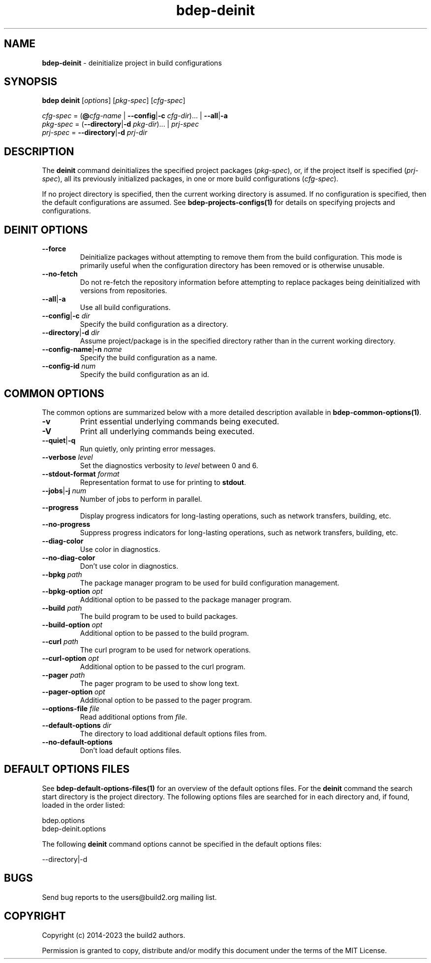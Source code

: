 .\" Process this file with
.\" groff -man -Tascii bdep-deinit.1
.\"
.TH bdep-deinit 1 "June 2023" "bdep 0.16.0"
.SH NAME
\fBbdep-deinit\fR \- deinitialize project in build configurations
.SH "SYNOPSIS"
.PP
\fBbdep deinit\fR [\fIoptions\fR] [\fIpkg-spec\fR] [\fIcfg-spec\fR]\fR
.PP
\fIcfg-spec\fR = (\fB@\fR\fIcfg-name\fR | \fB--config\fR|\fB-c\fR
\fIcfg-dir\fR)\.\.\. | \fB--all\fR|\fB-a\fR
.br
\fIpkg-spec\fR = (\fB--directory\fR|\fB-d\fR \fIpkg-dir\fR)\.\.\. |
\fIprj-spec\fR
.br
\fIprj-spec\fR = \fB--directory\fR|\fB-d\fR \fIprj-dir\fR\fR
.SH "DESCRIPTION"
.PP
The \fBdeinit\fR command deinitializes the specified project packages
(\fIpkg-spec\fR), or, if the project itself is specified (\fIprj-spec\fR), all
its previously initialized packages, in one or more build configurations
(\fIcfg-spec\fR)\.
.PP
If no project directory is specified, then the current working directory is
assumed\. If no configuration is specified, then the default configurations
are assumed\. See \fBbdep-projects-configs(1)\fP for details on specifying
projects and configurations\.
.SH "DEINIT OPTIONS"
.IP "\fB--force\fR"
Deinitialize packages without attempting to remove them from the build
configuration\. This mode is primarily useful when the configuration directory
has been removed or is otherwise unusable\.
.IP "\fB--no-fetch\fR"
Do not re-fetch the repository information before attempting to replace
packages being deinitialized with versions from repositories\.
.IP "\fB--all\fR|\fB-a\fR"
Use all build configurations\.
.IP "\fB--config\fR|\fB-c\fR \fIdir\fR"
Specify the build configuration as a directory\.
.IP "\fB--directory\fR|\fB-d\fR \fIdir\fR"
Assume project/package is in the specified directory rather than in the
current working directory\.
.IP "\fB--config-name\fR|\fB-n\fR \fIname\fR"
Specify the build configuration as a name\.
.IP "\fB--config-id\fR \fInum\fR"
Specify the build configuration as an id\.
.SH "COMMON OPTIONS"
.PP
The common options are summarized below with a more detailed description
available in \fBbdep-common-options(1)\fP\.
.IP "\fB-v\fR"
Print essential underlying commands being executed\.
.IP "\fB-V\fR"
Print all underlying commands being executed\.
.IP "\fB--quiet\fR|\fB-q\fR"
Run quietly, only printing error messages\.
.IP "\fB--verbose\fR \fIlevel\fR"
Set the diagnostics verbosity to \fIlevel\fR between 0 and 6\.
.IP "\fB--stdout-format\fR \fIformat\fR"
Representation format to use for printing to \fBstdout\fR\.
.IP "\fB--jobs\fR|\fB-j\fR \fInum\fR"
Number of jobs to perform in parallel\.
.IP "\fB--progress\fR"
Display progress indicators for long-lasting operations, such as network
transfers, building, etc\.
.IP "\fB--no-progress\fR"
Suppress progress indicators for long-lasting operations, such as network
transfers, building, etc\.
.IP "\fB--diag-color\fR"
Use color in diagnostics\.
.IP "\fB--no-diag-color\fR"
Don't use color in diagnostics\.
.IP "\fB--bpkg\fR \fIpath\fR"
The package manager program to be used for build configuration management\.
.IP "\fB--bpkg-option\fR \fIopt\fR"
Additional option to be passed to the package manager program\.
.IP "\fB--build\fR \fIpath\fR"
The build program to be used to build packages\.
.IP "\fB--build-option\fR \fIopt\fR"
Additional option to be passed to the build program\.
.IP "\fB--curl\fR \fIpath\fR"
The curl program to be used for network operations\.
.IP "\fB--curl-option\fR \fIopt\fR"
Additional option to be passed to the curl program\.
.IP "\fB--pager\fR \fIpath\fR"
The pager program to be used to show long text\.
.IP "\fB--pager-option\fR \fIopt\fR"
Additional option to be passed to the pager program\.
.IP "\fB--options-file\fR \fIfile\fR"
Read additional options from \fIfile\fR\.
.IP "\fB--default-options\fR \fIdir\fR"
The directory to load additional default options files from\.
.IP "\fB--no-default-options\fR"
Don't load default options files\.
.SH "DEFAULT OPTIONS FILES"
.PP
See \fBbdep-default-options-files(1)\fP for an overview of the default options
files\. For the \fBdeinit\fR command the search start directory is the project
directory\. The following options files are searched for in each directory
and, if found, loaded in the order listed:
.PP
.nf
bdep\.options
bdep-deinit\.options
.fi
.PP
The following \fBdeinit\fR command options cannot be specified in the default
options files:
.PP
.nf
--directory|-d
.fi
.SH BUGS
Send bug reports to the users@build2.org mailing list.
.SH COPYRIGHT
Copyright (c) 2014-2023 the build2 authors.

Permission is granted to copy, distribute and/or modify this document under
the terms of the MIT License.
